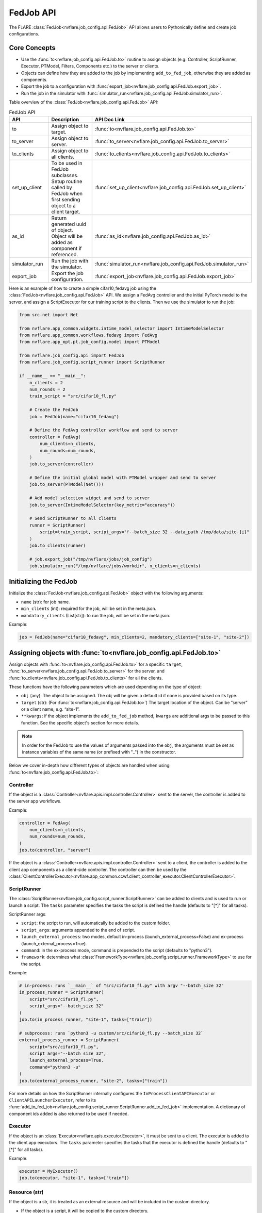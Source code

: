 .. _fed_job_api:

##########
FedJob API
##########

The FLARE :class:`FedJob<nvflare.job_config.api.FedJob>` API allows users to Pythonically define and create job configurations.

Core Concepts
=============

* Use the :func:`to<nvflare.job_config.api.FedJob.to>` routine to assign objects (e.g. Controller, ScriptRunner, Executor, PTModel, Filters, Components etc.) to the server or clients.
* Objects can define how they are added to the job by implementing ``add_to_fed_job``, otherwise they are added as components.
* Export the job to a configuration with :func:`export_job<nvflare.job_config.api.FedJob.export_job>`.
* Run the job in the simulator with :func:`simulator_run<nvflare.job_config.api.FedJob.simulator_run>`.

Table overview of the :class:`FedJob<nvflare.job_config.api.FedJob>` API:

.. list-table:: FedJob API
   :widths: 25 35 50
   :header-rows: 1

   * - API
     - Description
     - API Doc Link
   * - to
     - Assign object to target.
     - :func:`to<nvflare.job_config.api.FedJob.to>`
   * - to_server
     - Assign object to server.
     - :func:`to_server<nvflare.job_config.api.FedJob.to_server>`
   * - to_clients
     - Assign object to all clients.
     - :func:`to_clients<nvflare.job_config.api.FedJob.to_clients>`
   * - set_up_client
     - To be used in FedJob subclasses. Setup routine called by FedJob when first sending object to a client target.
     - :func:`set_up_client<nvflare.job_config.api.FedJob.set_up_client>`
   * - as_id
     - Return generated uuid of object. Object will be added as component if referenced.
     - :func:`as_id<nvflare.job_config.api.FedJob.as_id>`
   * - simulator_run
     - Run the job with the simulator.
     - :func:`simulator_run<nvflare.job_config.api.FedJob.simulator_run>`
   * - export_job
     - Export the job configuration.
     - :func:`export_job<nvflare.job_config.api.FedJob.export_job>`


Here is an example of how to create a simple cifar10_fedavg job using the :class:`FedJob<nvflare.job_config.api.FedJob>` API.
We assign a FedAvg controller and the initial PyTorch model to the server, and assign a ScriptExecutor for our training script to the clients.
Then we use the simulator to run the job:

.. code-block:: python

  from src.net import Net

  from nvflare.app_common.widgets.intime_model_selector import IntimeModelSelector
  from nvflare.app_common.workflows.fedavg import FedAvg
  from nvflare.app_opt.pt.job_config.model import PTModel

  from nvflare.job_config.api import FedJob
  from nvflare.job_config.script_runner import ScriptRunner

  if __name__ == "__main__":
      n_clients = 2
      num_rounds = 2
      train_script = "src/cifar10_fl.py"

      # Create the FedJob
      job = FedJob(name="cifar10_fedavg")

      # Define the FedAvg controller workflow and send to server
      controller = FedAvg(
          num_clients=n_clients,
          num_rounds=num_rounds,
      )
      job.to_server(controller)

      # Define the initial global model with PTModel wrapper and send to server
      job.to_server(PTModel(Net()))

      # Add model selection widget and send to server
      job.to_server(IntimeModelSelector(key_metric="accuracy"))

      # Send ScriptRunner to all clients
      runner = ScriptRunner(
          script=train_script, script_args="f--batch_size 32 --data_path /tmp/data/site-{i}"
      )
      job.to_clients(runner)

      # job.export_job("/tmp/nvflare/jobs/job_config")
      job.simulator_run("/tmp/nvflare/jobs/workdir", n_clients=n_clients)


Initializing the FedJob
=======================

Initialize the :class:`FedJob<nvflare.job_config.api.FedJob>` object with the following arguments:

* ``name`` (str): for job name.
* ``min_clients`` (int): required for the job, will be set in the meta.json.
* ``mandatory_clients`` (List[str]): to run the job, will be set in the meta.json.

Example:

.. code-block:: python

  job = FedJob(name="cifar10_fedavg", min_clients=2, mandatory_clients=["site-1", "site-2"])

Assigning objects with :func:`to<nvflare.job_config.api.FedJob.to>`
=====================================================================

Assign objects with :func:`to<nvflare.job_config.api.FedJob.to>` for a specific ``target``,
:func:`to_server<nvflare.job_config.api.FedJob.to_server>` for the server, and
:func:`to_clients<nvflare.job_config.api.FedJob.to_clients>` for all the clients.

These functions have the following parameters which are used depending on the type of object:

* ``obj`` (any): The object to be assigned. The obj will be given a default id if none is provided based on its type.
* ``target`` (str): (For :func:`to<nvflare.job_config.api.FedJob.to>`) The target location of the object. Can be “server” or a client name, e.g. “site-1”.
* ``**kwargs``: if the object implements the ``add_to_fed_job`` method, ``kwargs`` are additional args to be passed to this function. See the specific object's section for more details.

.. note::

    In order for the FedJob to use the values of arguments passed into the ``obj``, the arguments must be set as instance variables of the same name (or prefixed with "_") in the constructor.

Below we cover in-depth how different types of objects are handled when using :func:`to<nvflare.job_config.api.FedJob.to>`:


Controller
----------

If the object is a :class:`Controller<nvflare.apis.impl.controller.Controller>` sent to the server, the controller is added to the server app workflows.

Example:

.. code-block:: python

  controller = FedAvg(
      num_clients=n_clients,
      num_rounds=num_rounds,
  )
  job.to(controller, "server")

If the object is a :class:`Controller<nvflare.apis.impl.controller.Controller>` sent to a client, the controller is added to the client app components as a client-side controller.
The controller can then be used by the :class:`ClientControllerExecutor<nvflare.app_common.ccwf.client_controller_executor.ClientControllerExecutor>`.

ScriptRunner
------------

The :class:`ScriptRunner<nvflare.job_config.script_runner.ScriptRunner>` can be added to clients and is used to run or launch a script.
The ``tasks`` parameter specifies the tasks the script is defined the handle (defaults to "[*]" for all tasks).

ScriptRunner args:

* ``script``: the script to run, will automatically be added to the custom folder.
* ``script_args``: arguments appended to the end of script.
* ``launch_external_process``: two modes, default in-process (launch_external_process=False) and ex-process (launch_external_process=True).
* ``command``: in the ex-process mode, command is prepended to the script (defaults to "python3").
* ``framework``: determines what :class:`FrameworkType<nvflare.job_config.script_runner.FrameworkType>` to use for the script.


Example:

.. code-block:: python

  # in-process: runs `__main__` of "src/cifar10_fl.py" with argv "--batch_size 32"
  in_process_runner = ScriptRunner(
      script="src/cifar10_fl.py",
      script_args="--batch_size 32"
  )
  job.to(in_process_runner, "site-1", tasks=["train"])

  # subprocess: runs `python3 -u custom/src/cifar10_fl.py --batch_size 32`
  external_process_runner = ScriptRunner(
      script="src/cifar10_fl.py",
      script_args="--batch_size 32",
      launch_external_process=True,
      command="python3 -u"
  )
  job.to(external_process_runner, "site-2", tasks=["train"])


For more details on how the ScriptRunner internally configures the ``InProcessClientAPIExecutor`` or ``ClientAPILauncherExecutor``, refer to its
:func:`add_to_fed_job<nvflare.job_config.script_runner.ScriptRunner.add_to_fed_job>` implementation.
A dictionary of component ids added is also returned to be used if needed.


Executor
--------

If the object is an :class:`Executor<nvflare.apis.executor.Executor>`, it must be sent to a client. The executor is added to the client app executors.
The ``tasks`` parameter specifies the tasks that the executor is defined the handle (defaults to "[*]" for all tasks).

Example:

.. code-block:: python

  executor = MyExecutor()
  job.to(executor, "site-1", tasks=["train"])


Resource (str)
--------------

If the object is a str, it is treated as an external resource and will be included in the custom directory.

* If the object is a script, it will be copied to the custom directory.
* If the object is a directory, the directory will be copied flat to the custom directory.

Example:

.. code-block:: python

  job.to("src/cifar10_fl.py", "site-1") # script
  job.to("content_dir", "site-1") # directory


Filter
------

If the object is a :class:`Filter<nvflare.apis.filter.Filter>`,

* Users must specify the ``filter_type`` as either FilterType.TASK_RESULT (flow from executor to controller) or FilterType.TASK_DATA (flow from controller to executor).
* The filter will be added task_data_filters and task_result_filters accordingly and be applied to the specified ``tasks`` (defaults to "[*]" for all tasks).

Example:

.. code-block:: python

  pp_filter = PercentilePrivacy(percentile=10, gamma=0.01)
  job.to(pp_filter, "site-1", tasks=["train"], filter_type=FilterType.TASK_RESULT)


Model Wrappers
--------------

Model Wrappers :class:`PTModel<nvflare.app_opt.pt.job_config.model.PTModel>` and :class:`TFModel<nvflare.app_opt.tf.job_config.model.TFModel>` are used for adding a model with persistor.

* :class:`PTModel<nvflare.app_opt.pt.job_config.model.PTModel>`: for PyTorch models (torch.nn.Module) we add a :class:`PTFileModelPersistor<nvflare.app_opt.pt.file_model_persistor.PTFileModelPersistor>` and :class:`PTFileModelLocator<nvflare.app_opt.pt.file_model_locator.PTFileModelLocator>`, and return a dictionary for these added component ids.
* :class:`TFModel<nvflare.app_opt.tf.job_config.model.TFModel>`: for TensorFlow models (tf.keras.Model) we add a :class:`TFModelPersistor<nvflare.app_opt.tf.model_persistor.TFModelPersistor>` and return the added persistor id.

Example:

.. code-block:: python

  component_ids = job.to(PTModel(Net()), "server")

For other types of models, the model and persistor can be added explicitly as components.


Components
----------
For any object that does not fall under any of the previous types and does not implement ``add_to_fed_job``, then it is added as a component with ``id``.

* The ``id`` can be either specified as a parameter, or it will be automatically assigned.
* If adding a component with a previously used id, then the id will be incremented (e.g. "component_id1", "component_id2") and returned.
* Components may reference other components by id.

Example:

.. code-block:: python

  job.to_server(IntimeModelSelector(key_metric="accuracy"))


In the case that an id generated by :func:`as_id<nvflare.job_config.api.FedJob.as_id>`, is referenced by another added object, this the referenced object will also be added as a component.
In the example below, comp2 is assigned to the server. Since comp1 was referenced in comp2 with :func:`as_id<nvflare.job_config.api.FedJob.as_id>`, comp1 will also be added as a component to the server.

Example:

.. code-block:: python

  comp1 = Component1()
  comp2 = Component2(sub_component_id=job.as_id(comp1))
  job.to(comp2, "server")


add_to_fed_job
===============

If the obj implements the ``add_to_fed_job`` method, it will be called with the kwargs. The implementation of add_to_fed_job is specific to the obj being added.
This method must follow this signature:

.. code-block:: python

    add_to_fed_job(job, ctx, ...)

Many of the object types covered in the above sections have implemented add_to_fed_job as they either have special cases or server as wrappers to add additional related components.

As shown in the table below, the Object Developer FedJob API provides functions to add components, Controllers, Executors, Filters, and resources.
The Job Context ``ctx`` should simply be passed to these "add_xxx" methods, and does need to be accessed.
Additionally, the check_kwargs function can check and enforce required arguments in the kwargs.

.. note::

    When adding other components, a good practice is to return the ids of the extra components added in case they might be needed elsewhere.


Example of :class:`TFModel<nvflare.app_opt.tf.job_config.model.TFModel>` :func:`add_to_fed_job<nvflare.app_opt.tf.job_config.model.TFModel.add_to_fed_job>`:

.. code-block:: python

    def add_to_fed_job(self, job, ctx):
        """This method is used by Job API.

        Args:
            job: the Job object to add to
            ctx: Job Context

        Returns:
            dictionary of ids of component added
        """
        if isinstance(self.model, tf.keras.Model):  # if model, create a TF persistor
            persistor = TFModelPersistor(model=self.model)
            persistor_id = job.add_component(comp_id="persistor", obj=persistor, ctx=ctx)
            return persistor_id
        else:
            raise ValueError(
                f"Unable to add {self.model} to job with TFModelPersistor. Expected tf.keras.Model but got {type(self.model)}."
            )


.. list-table:: FedJob Object Developer API
   :widths: 25 35 50
   :header-rows: 1

   * - API
     - Description
     - API Doc Link
   * - add_component
     - Add a component to the job.
     - :func:`add_component<nvflare.job_config.api.FedJob.add_component>`
   * - add_controller
     - Add a Controller object to the job.
     - :func:`add_controller<nvflare.job_config.api.FedJob.add_controller>`
   * - add_executor
     - Add an executor to the job.
     - :func:`add_executor<nvflare.job_config.api.FedJob.add_executor>`
   * - add_filter
     - Add a filter to the job.
     - :func:`add_filter<nvflare.job_config.api.FedJob.add_filter>`
   * - add_resources
     - Add resources to the job.
     - :func:`add_resources<nvflare.job_config.api.FedJob.add_resources>`
   * - check_kwargs
     - Check kwargs for arguments. Raise Error if required arg is missing, or unexpected arg is given.
     - :func:`check_kwargs<nvflare.job_config.api.FedJob.check_kwargs>`


Job Pattern Inheritance
========================

Job inheritance can be useful when there are common patterns that can be reused in many jobs.

When subclassing FedJob, any number of objects can be sent to the server in the __init__,
and :func:`set_up_client<nvflare.job_config.api.FedJob.set_up_client>` can be implemented to send objects to clients.
``set_up_client`` is called by FedJob when first sending object to a client target, as the specific client targets can vary.

For example of a Job pattern, we can use :class:`FedAvgJob<nvflare.app_opt.pt.job_config.fed_avg.FedAvgJob>` to simplify the creation of a FedAvg job.
The FedAvgJob automatically adds the FedAvg controller, PTFileModelPersistor and IntimeModelSelector, resulting in the following experience:

.. code-block:: python

    job = FedAvgJob(name="cifar10_fedavg", num_rounds=num_rounds, n_clients=n_clients, initial_model=Net())

For more examples of job patterns, see:

* :class:`BaseFedJob<nvflare.job_config.base_fed_job.BaseFedJob>`
* :class:`FedAvgJob<nvflare.app_opt.pt.job_config.fed_avg.FedAvgJob>` (pytorch)
* :class:`FedAvgJob<nvflare.app_opt.tf.job_config.fed_avg.FedAvgJob>` (tensorflow)
* :class:`CCWFJob<nvflare.app_common.ccwf.ccwf_job.CCWFJob>`
* :class:`FlowerJob<nvflare.app_opt.flower.flower_job.FlowerJob>`

.. note::

  Some of the default components included in these patterns are different, always refer to the
  exported job configs for a full list of components used at every site.


Running the Job
===============

Simulator
---------

Run the FedJob with the simulator with :func:`simulator_run<nvflare.job_config.api.FedJob.simulator_run>` in the ``workspace``, with ``n_clients``, ``threads``, and ``gpu`` assignments.

.. note::

    Only set ``n_clients`` if you have not specified clients using :func:`to<nvflare.job_config.api.FedJob.to>`.

Example:

.. code-block:: python

  job.simulator_run(workspace="/tmp/nvflare/jobs/workdir", n_clients=2, threads=2, gpu="0,1")


Export Configuration
--------------------
We can export the job configuration with :func:`export_job<nvflare.job_config.api.FedJob.export_job>` to the ``job_root`` directory to be used in other modes.

Example:

.. code-block:: python

  job.export_job(job_root="/tmp/nvflare/jobs/job_config")

Examples
========

To see examples of how the FedJob API can be used for different applications, refer the :github_nvflare_link:`Getting Started <examples/getting_started>` and :github_nvflare_link:`Job API <examples/advanced/job_api>` examples.
